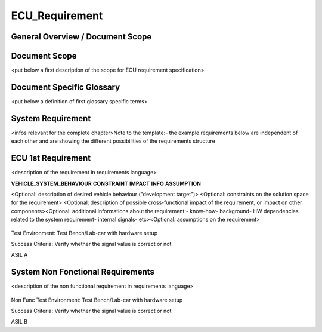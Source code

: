 
===============
ECU_Requirement
===============

General Overview / Document Scope
*********************************

Document Scope
**************

.. sw_req::
   :id: 629016
   :artifact_type: Information

<put below a first description of the scope for ECU requirement
specification>


Document Specific Glossary
**************************

.. sw_req::
   :id: 629013
   :artifact_type: Information

<put below a definition of first glossary specific terms>


System Requirement
******************

.. sw_req::
   :id: 629017
   :artifact_type: Information



<infos relevant for the complete chapter>Note to the template:- the
example requirements below are independent of each other and are
showing the different possibilities of the requirements structure


ECU 1st Requirement
*******************

.. sw_req::
   :id: 629015
   :artifact_type: 
   :crq: crq
   :createdOn: 2019-10-08T06:18:45.662Z

<description of the requirement in requirements language>

**VEHICLE_SYSTEM_BEHAVIOUR** **CONSTRAINT** **IMPACT** **INFO**
**ASSUMPTION**













<Optional: description of desired vehicle behaviour ("development
target")> <Optional: constraints on the solution space for the
requirement> <Optional: description of possible cross-functional
impact of the requirement, or impact on other components><Optional:
additional informations about the requirement:- know-how- background-
HW dependencies related to the system requirement- internal signals-
etc><Optional: assumptions on the requirement>



   .. verify::
Test Environment:
Test Bench/Lab-car with hardware setup

Success Criteria: Verify whether the signal value is correct or not
   .. safety_level::
ASIL A

System Non Fonctional Requirements
**********************************

.. sw_req::
   :id: 629014
   :artifact_type: 
   :crq: crq
   :createdOn: 2019-10-08T06:18:45.677Z

<description of the non functional requirement in requirements
language>

   .. verify::
Non Func Test Environment:
Test Bench/Lab-car with hardware setup

Success Criteria: Verify whether the signal value is correct or not
   .. safety_level::
ASIL B

